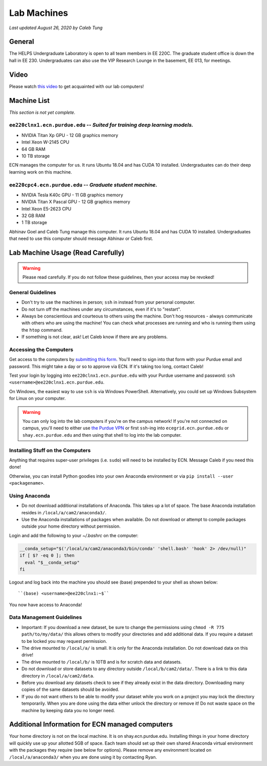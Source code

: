 Lab Machines
============

.. https://engineering.purdue.edu/HELPS/Management/lab.html

*Last updated August 26, 2020 by Caleb Tung*

General
~~~~~~~
The HELPS Undergraduate Laboratory is open to all team members in EE 220C. The graduate student office is down the hall in EE 230.
Undergraduates can also use the VIP Research Lounge in the basement, EE 013, for meetings.

Video
~~~~~~~
Please watch `this video <https://youtu.be/7j7L4qU9Sc0>`_ to get acquainted with our lab computers!

Machine List
~~~~~~~~~~~~
*This section is not yet complete.*

``ee220clnx1.ecn.purdue.edu`` -- *Suited for training deep learning models.*
^^^^^^^^^^^^^^^^^^^^^^^^^^^^^^^^^^^^^^^^^^^^^^^^^^^^^^^^^^^^^^^^^^^^^^^^^^^^
* NVIDIA Titan Xp GPU - 12 GB graphics memory
* Intel Xeon W-2145 CPU
* 64 GB RAM
* 10 TB storage

ECN manages the computer for us. It runs Ubuntu 18.04 and has CUDA 10 installed. Undergraduates can do their deep learning work on this machine.

``ee220cpc4.ecn.purdue.edu`` -- *Graduate student machine.*
^^^^^^^^^^^^^^^^^^^^^^^^^^^^^^^^^^^^^^^^^^^^^^^^^^^^^^^^^^^
* NVIDIA Tesla K40c GPU - 11 GB graphics memory
* NVIDIA Titan X Pascal GPU - 12 GB graphics memory
* Intel Xeon E5-2623 CPU
* 32 GB RAM
* 1 TB storage

Abhinav Goel and Caleb Tung manage this computer. It runs Ubuntu 18.04 and has CUDA 10 installed.  Undergraduates that need to use this computer should message Abhinav or Caleb first.

Lab Machine Usage (Read Carefully)
~~~~~~~~~~~~~~~~~~~~~~~~~~~~~~~~~~~~


.. warning::

   Please read carefully. If you do not follow these guidelines, then your access may be revoked!

General Guidelines
^^^^^^^^^^^^^^^^^^

- Don't try to use the machines in person; ``ssh`` in instead from your personal computer.
- Do not turn off the machines under any circumstances, even if it's to "restart".
- Always be conscientious and courteous to others using the machine. Don't hog resources - always communicate with others who are using the machine! You can check what processes are running and who is running them using the ``htop`` command.
- If something is not clear, ask! Let Caleb know if there are any problems.

Accessing the Computers
^^^^^^^^^^^^^^^^^^^^^^^

Get access to the computers by `submitting this form <https://forms.office.com/Pages/ResponsePage.aspx?id=Ob0wQVN8nEGx5YdY1tY_Ifk2RneX-PJLjTakhteEDc5UMEJOR0tHMEQxWDBUV0VEWTlMWkdYM0Q1OS4u>`_. You'll need to sign into that form with your Purdue email and password.  This might take a day or so to approve via ECN. If it's taking too long, contact Caleb!

Test your login by logging into ``ee220clnx1.ecn.purdue.edu`` with your Purdue username and password: ``ssh <username>@ee220clnx1.ecn.purdue.edu``.

On Windows, the easiest way to use ``ssh`` is via Windows PowerShell. Alternatively, you could set up Windows Subsystem for Linux on your computer.

.. warning::

   You can only log into the lab computers if you're on the campus network! If you're not connected on campus, you'll need to either use `the Purdue VPN <https://engineering.purdue.edu/ECN/Support/KB/Docs/WebVPNforWindows>`_ or first ``ssh``-ing into ``ecegrid.ecn.purdue.edu`` or ``shay.ecn.purdue.edu`` and then using that shell to log into the lab computer.
   
Installing Stuff on the Computers
^^^^^^^^^^^^^^^^^^^^^^^^^^^^^^^^^^
 
Anything that requires super-user privileges (i.e. ``sudo``) will need to be installed by ECN. Message Caleb if you need this done!
 
Otherwise, you can install Python goodies into your own Anaconda environment or via ``pip install --user <packagename>``.

Using Anaconda
^^^^^^^^^^^^^^

- Do not download additional installations of Anaconda. This takes up a lot of space. The base Anaconda installation resides in ``/local/a/cam2/anaconda3/``.
- Use the Anaconda installations of packages when available. Do not download or attempt to compile packages outside your home directory without permission.

Login and add the following to your `~/.bashrc` on the computer:

.. code-block::

  __conda_setup="$('/local/a/cam2/anaconda3/bin/conda' 'shell.bash' 'hook' 2> /dev/null)"
  if [ $? -eq 0 ]; then
    eval "$__conda_setup"
  fi

Logout and log back into the machine you should see (base) prepended to your shell as shown below::

  ``(base) <username>@ee220clnx1:~$``

You now have access to Anaconda!

Data Management Guidelines
^^^^^^^^^^^^^^^^^^^^^^^^^^^^

- Important: If you download a new dataset, be sure to change the permissions using ``chmod -R 775 path/to/my/data/`` this allows others to modify your directories and add additional data. If you require a dataset to be locked you may request permission.
- The drive mounted to ``/local/a/`` is small. It is only for the Anaconda installation. Do not download data on this drive!
- The drive mounted to ``/local/b/`` is 10TB and is for scratch data and datasets.
- Do not download or store datasets to any directory outside ``/local/b/cam2/data/``. There is a link to this data directory in ``/local/a/cam2/data``.
- Before you download any datasets check to see if they already exist in the data directory. Downloading many copies of the same datasets should be avoided.
- If you do not want others to be able to modify your dataset while you work on a project you may lock the directory temporarily. When you are done using the data either unlock the directory or remove it! Do not waste space on the machine by keeping data you no longer need.

Additional Information for ECN managed computers
~~~~~~~~~~~~~~~~~~~~~~~~~~~~~~~~~~~~~~~~~~~~~~~~~~

Your home directory is not on the local machine. It is on shay.ecn.purdue.edu. Installing things in your home directory will quickly use up your allotted 5GB of space. Each team should set up their own shared Anaconda virtual environment with the packages they require (see below for options). Please remove any environment located on ``/local/a/anaconda3/`` when you are done using it by contacting Ryan.
